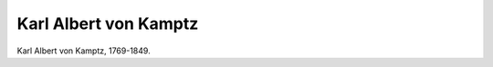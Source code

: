 Karl Albert von Kamptz
======================

.. image:: FKamptz1-small.jpg
   :alt:

Karl Albert von Kamptz, 1769-1849.

.. rst-class:: source

  (Stahlstich um 1835, Druck von B. Kehse u. Sohn in Magdeburg. Einzelblatt, Privatbesitz)
